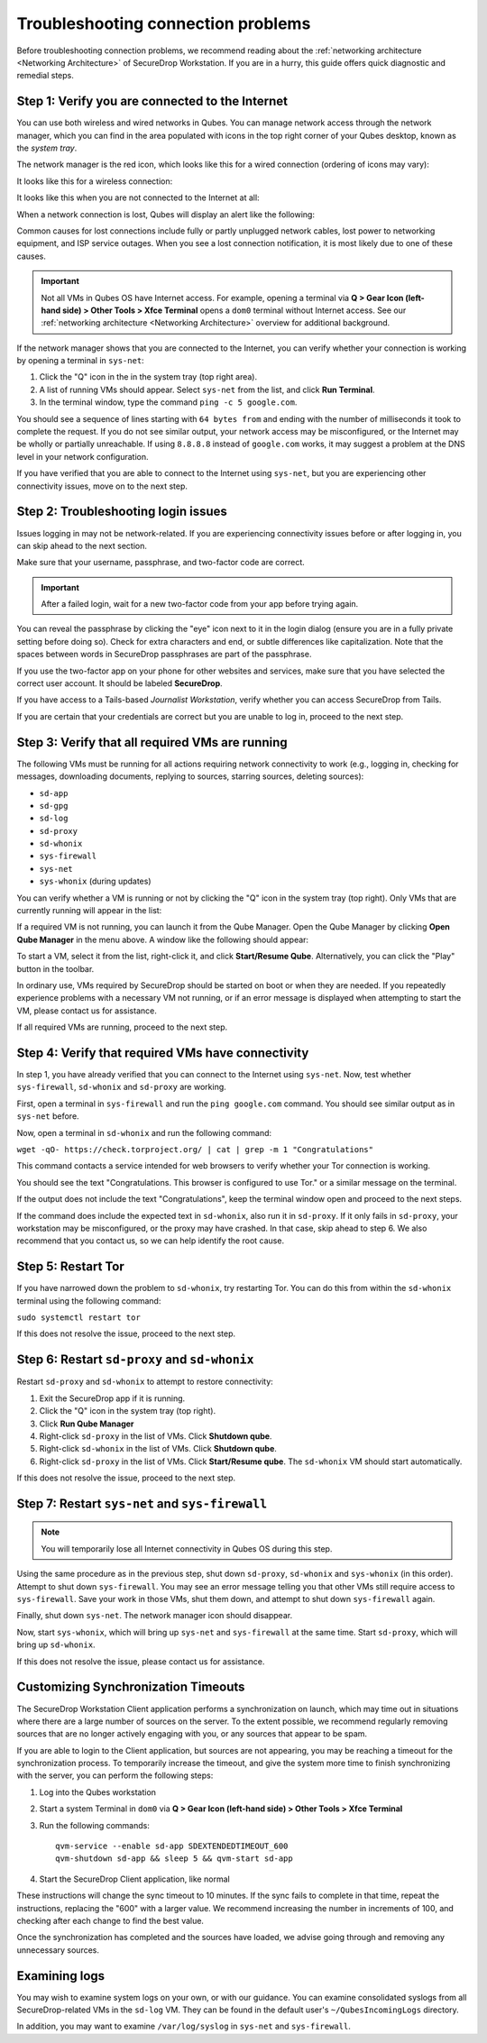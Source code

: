 Troubleshooting connection problems
===================================

Before troubleshooting connection problems, we recommend reading about the
:ref:`networking architecture <Networking Architecture>`
of SecureDrop Workstation. If you are in a hurry, this guide offers quick
diagnostic and remedial steps.

Step 1: Verify you are connected to the Internet
~~~~~~~~~~~~~~~~~~~~~~~~~~~~~~~~~~~~~~~~~~~~~~~~

You can use both wireless and wired networks in Qubes. You can manage network
access through the network manager, which you can find in the area populated
with icons in the top right corner of your Qubes desktop, known as the *system
tray*.

The network manager is the red icon, which looks like this for a wired connection
(ordering of icons may vary):

|screenshot_network_manager_wired_icon|

It looks like this for a wireless connection:

|screenshot_network_manager_wireless_icon|

It looks like this when you are not connected to the Internet at all:

|screenshot_network_manager_no_internet_connection|

When a network connection is lost, Qubes will display an alert like the
following:

|screenshot_network_manager_lost_connection_notification|

Common causes for lost connections include fully or partly unplugged network cables,
lost power to networking equipment, and ISP service outages. When you see a lost
connection notification, it is most likely due to one of these causes.

.. important::

   Not all VMs in Qubes OS have Internet access. For example, opening a terminal via
   **Q > Gear Icon (left-hand side) > Other Tools > Xfce Terminal** opens a ``dom0``
   terminal without Internet access. See our :ref:`networking architecture <Networking Architecture>`
   overview for additional background.

If the network manager shows that you are connected to the Internet, you can
verify whether your connection is working by opening a terminal in ``sys-net``:

|screenshot_q_widget_sysnet_run_terminal|

1. Click the "Q" icon in the in the system tray (top right area).
2. A list of running VMs should appear. Select ``sys-net`` from the list, and
   click **Run Terminal**.
3. In the terminal window, type the command ``ping -c 5 google.com``.

You should see a sequence of lines starting with ``64 bytes from`` and ending with
the number of milliseconds it took to complete the request. If you do not see
similar output, your network access may be misconfigured, or the Internet may be
wholly or partially unreachable. If using ``8.8.8.8`` instead of ``google.com``
works, it may suggest a problem at the DNS level in your network configuration.

If you have verified that you are able to connect to the Internet using
``sys-net``, but you are experiencing other connectivity issues, move on to the
next step.

Step 2: Troubleshooting login issues
~~~~~~~~~~~~~~~~~~~~~~~~~~~~~~~~~~~~
Issues logging in may not be network-related. If you are experiencing
connectivity issues before or after logging in, you can skip ahead to the next section.

Make sure that your username, passphrase, and two-factor code are correct.

.. important::

   After a failed login, wait for a new two-factor code from your app before
   trying again.

You can reveal the passphrase by clicking the "eye" icon next to it in the login
dialog (ensure you are in a fully private setting before doing so). Check for
extra characters and end, or subtle differences like capitalization. Note that
the spaces between words in SecureDrop passphrases are part of the passphrase.

If you use the two-factor app on your phone for other websites and services,
make sure that you have selected the correct user account. It should be labeled
**SecureDrop**.

If you have access to a Tails-based *Journalist Workstation*, verify whether you
can access SecureDrop from Tails.

If you are certain that your credentials are correct but you are unable to log
in, proceed to the next step.

Step 3: Verify that all required VMs are running
~~~~~~~~~~~~~~~~~~~~~~~~~~~~~~~~~~~~~~~~~~~~~~~~
The following VMs must be running for all actions requiring network connectivity
to work (e.g., logging in, checking for messages, downloading documents, replying
to sources, starring sources, deleting sources):

- ``sd-app``
- ``sd-gpg``
- ``sd-log``
- ``sd-proxy``
- ``sd-whonix``
- ``sys-firewall``
- ``sys-net``
- ``sys-whonix`` (during updates)

You can verify whether a VM is running or not by clicking the "Q" icon in the
system tray (top right). Only VMs that are currently running will appear in the
list:

|screenshot_q_widget_vm_list|

If a required VM is not running, you can launch it from the Qube Manager. Open
the Qube Manager by clicking **Open Qube Manager** in the menu above. A window
like the following should appear:

|screenshot_qube_manager|

To start a VM, select it from the list, right-click it, and click **Start/Resume
Qube**. Alternatively, you can click the "Play" button in the toolbar.

|screenshot_start_resume_qube|

In ordinary use, VMs required by SecureDrop should be started on boot or when
they are needed. If you repeatedly experience problems with a necessary VM not
running, or if an error message is displayed when attempting to start the VM,
please contact us for assistance.

If all required VMs are running, proceed to the next step.

Step 4: Verify that required VMs have connectivity
~~~~~~~~~~~~~~~~~~~~~~~~~~~~~~~~~~~~~~~~~~~~~~~~~~
In step 1, you have already verified that you can connect to the
Internet using ``sys-net``. Now, test whether ``sys-firewall``, ``sd-whonix``
and ``sd-proxy`` are working.

First, open a terminal in ``sys-firewall`` and run the ``ping google.com`` command.
You should see similar output as in ``sys-net`` before.

Now, open a terminal in ``sd-whonix`` and run the following command:

``wget -qO- https://check.torproject.org/ | cat | grep -m 1 "Congratulations"``

This command contacts a service intended for web browsers to verify whether your
Tor connection is working.

You should see the text "Congratulations. This browser is configured to use Tor."
or a similar message on the terminal.

If the output does not include the text "Congratulations", keep the terminal
window open and proceed to the next steps.

If the command does include the expected text in ``sd-whonix``, also run it in
``sd-proxy``. If it only fails in ``sd-proxy``, your workstation may be
misconfigured, or the proxy may have crashed. In that case, skip ahead to step 6.
We also recommend that you contact us, so we can help identify the root cause.

Step 5: Restart Tor
~~~~~~~~~~~~~~~~~~~
If you have narrowed down the problem to ``sd-whonix``, try restarting Tor.
You can do this from within the ``sd-whonix`` terminal using the following
command:

``sudo systemctl restart tor``

If this does not resolve the issue, proceed to the next step.

Step 6: Restart ``sd-proxy`` and ``sd-whonix``
~~~~~~~~~~~~~~~~~~~~~~~~~~~~~~~~~~~~~~~~~~~~~~
Restart ``sd-proxy`` and ``sd-whonix`` to attempt to restore connectivity:

1. Exit the SecureDrop app if it is running.
2. Click the "Q" icon in the system tray (top right).
3. Click **Run Qube Manager**
4. Right-click ``sd-proxy`` in the list of VMs. Click **Shutdown qube**.
5. Right-click ``sd-whonix`` in the list of VMs. Click **Shutdown qube**.
6. Right-click ``sd-proxy`` in the list of VMs. Click **Start/Resume qube**.
   The ``sd-whonix`` VM should start automatically.

If this does not resolve the issue, proceed to the next step.

Step 7: Restart ``sys-net`` and ``sys-firewall``
~~~~~~~~~~~~~~~~~~~~~~~~~~~~~~~~~~~~~~~~~~~~~~~~

.. note::

   You will temporarily lose all Internet connectivity in Qubes OS during this
   step.

Using the same procedure as in the previous step, shut down ``sd-proxy``,
``sd-whonix`` and ``sys-whonix`` (in this order). Attempt to shut down
``sys-firewall``. You may see an error message telling you that other VMs still
require access to ``sys-firewall``. Save your work in those VMs, shut them
down, and attempt to shut down ``sys-firewall`` again.

Finally, shut down ``sys-net``. The network manager icon should disappear.

Now, start ``sys-whonix``, which will bring up ``sys-net`` and ``sys-firewall``
at the same time. Start ``sd-proxy``, which will bring up ``sd-whonix``.

If this does not resolve the issue, please contact us for assistance.

Customizing Synchronization Timeouts
~~~~~~~~~~~~~~~~~~~~~~~~~~~~~~~~~~~~

The SecureDrop Workstation Client application performs a synchronization on
launch, which may time out in situations where there are a large number of 
sources on the server. To the extent possible, we recommend regularly removing
sources that are no longer actively engaging with you, or any sources that
appear to be spam.

If you are able to login to the Client application, but sources are not
appearing, you may be reaching a timeout for the synchronization process.
To temporarily increase the timeout, and give the system more time to
finish synchronizing with the server, you can perform the following steps:

1. Log into the Qubes workstation
2. Start a system Terminal in ``dom0`` via **Q > Gear Icon (left-hand side) > Other Tools > Xfce Terminal**
3. Run the following commands::
   
       qvm-service --enable sd-app SDEXTENDEDTIMEOUT_600
       qvm-shutdown sd-app && sleep 5 && qvm-start sd-app
   
4. Start the SecureDrop Client application, like normal

These instructions will change the sync timeout to 10 minutes. If the sync
fails to complete in that time, repeat the instructions, replacing the "600"
with a larger value. We recommend increasing the number in increments
of 100, and checking after each change to find the best value.

Once the synchronization has completed and the sources have loaded, we advise
going through and removing any unnecessary sources.


Examining logs
~~~~~~~~~~~~~~
You may wish to examine system logs on your own, or with our guidance. You can
examine consolidated syslogs from all SecureDrop-related VMs in the ``sd-log``
VM. They can be found in the default user's ``~/QubesIncomingLogs`` directory.

In addition, you may want to examine ``/var/log/syslog`` in ``sys-net`` and
``sys-firewall``.


.. |screenshot_network_manager_wired_icon| image:: ../../images/screenshot_network_manager_wired_icon.png
  :width: 100%
.. |screenshot_network_manager_wireless_icon| image:: ../../images/screenshot_network_manager_wireless_icon.png
  :width: 100%
.. |screenshot_network_manager_no_internet_connection| image:: ../../images/screenshot_network_manager_no_internet_connection.png
  :width: 100%
.. |screenshot_network_manager_lost_connection_notification| image:: ../../images/screenshot_network_manager_lost_connection_notification.png
  :width: 100%
.. |screenshot_q_widget_sysnet_run_terminal| image:: ../../images/screenshot_q_widget_sysnet_run_terminal.png
  :width: 100%
.. |screenshot_q_widget_vm_list| image:: ../../images/screenshot_q_widget_vm_list.png
  :width: 100%
.. |screenshot_qube_manager| image:: ../../images/screenshot_qube_manager.png
  :width: 100%
.. |screenshot_start_resume_qube| image:: ../../images/screenshot_start_resume_qube.png
  :width: 100%

